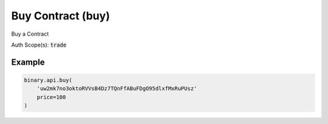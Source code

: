 
Buy Contract (buy)
===================================================

Buy a Contract

Auth Scope(s): :code:`trade`


.. py:method:: buy(buy: str, price: Union[int, float, Decimal], parameters=None, subscribe: Optional[Union[bool, int]] = None, passthrough: Optional[Any] = None, req_id: Optional[int] = None) -> int

   :param buy: Either the ID received from a Price Proposal (`proposal` call), or `1` if contract buy parameters are passed in the `parameters` field.
   :type buy: str
   :param price: Maximum price at which to purchase the contract.
   :type price: Union[int, float, Decimal]
   :param parameters: [Optional] Used to pass the parameters for contract buy.
   :type parameters: 
   :param subscribe: [Optional] `1` to stream.
   :type subscribe: Optional[Union[bool, int]]
   :param passthrough: [Optional] Used to pass data through the websocket, which may be retrieved via the `echo_req` output field.
   :type passthrough: Optional[Any]
   :param req_id: [Optional] Used to map request to response.
   :type req_id: Optional[int]
   :returns: req_id
   :rtype: int


Example
"""""""

.. code-block:: python
  :name: binary.api.buy

  binary.api.buy(
      'uw2mk7no3oktoRVVsB4Dz7TQnFfABuFDgO95dlxfMxRuPUsz'
      price=100
  )

.. seealso::
   * `Binary API Docs for buy <https://developers.binary.com/api/#buy>`_
    